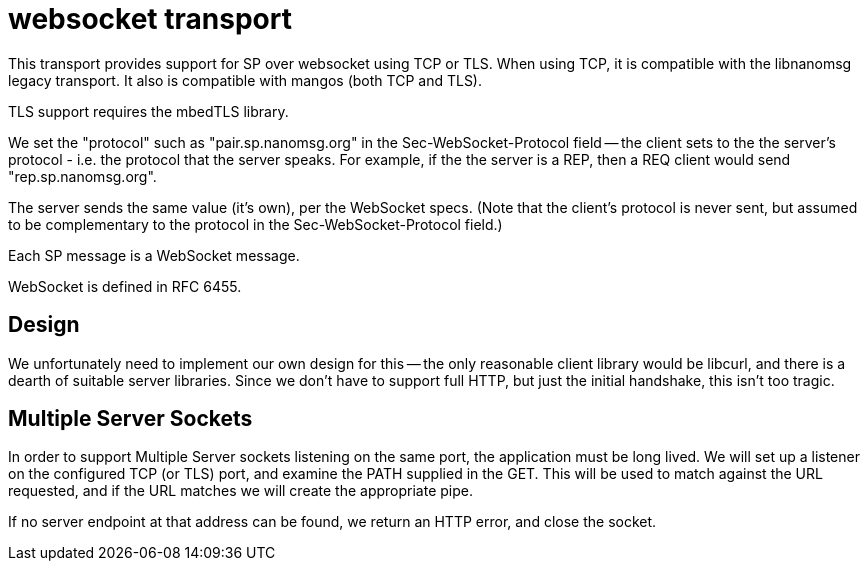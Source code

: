 = websocket transport

This transport provides support for SP over websocket using TCP or TLS.
When using TCP, it is compatible with the libnanomsg legacy transport.
It also is compatible with mangos (both TCP and TLS).

TLS support requires the mbedTLS library.

We set the "protocol" such as "pair.sp.nanomsg.org" in the
Sec-WebSocket-Protocol field -- the client sets to the the server's
protocol - i.e. the protocol that the server speaks.  For example,
if the the server is a REP, then a REQ client would send "rep.sp.nanomsg.org".

The server sends the same value (it's own), per the WebSocket specs.  (Note
that the client's protocol is never sent, but assumed to be complementary
to the protocol in the Sec-WebSocket-Protocol field.)

Each SP message is a WebSocket message.

WebSocket is defined in RFC 6455.

== Design

We unfortunately need to implement our own design for this -- the only
reasonable client library would be libcurl, and there is a dearth of
suitable server libraries.  Since we don't have to support full HTTP, but
just the initial handshake, this isn't too tragic.

== Multiple Server Sockets

In order to support Multiple Server sockets listening on the same port,
the application must be long lived.  We will set up a listener on the
configured TCP (or TLS) port, and examine the PATH supplied in the GET.
This will be used to match against the URL requested, and if the URL
matches we will create the appropriate pipe.

If no server endpoint at that address can be found, we return an
HTTP error, and close the socket.
